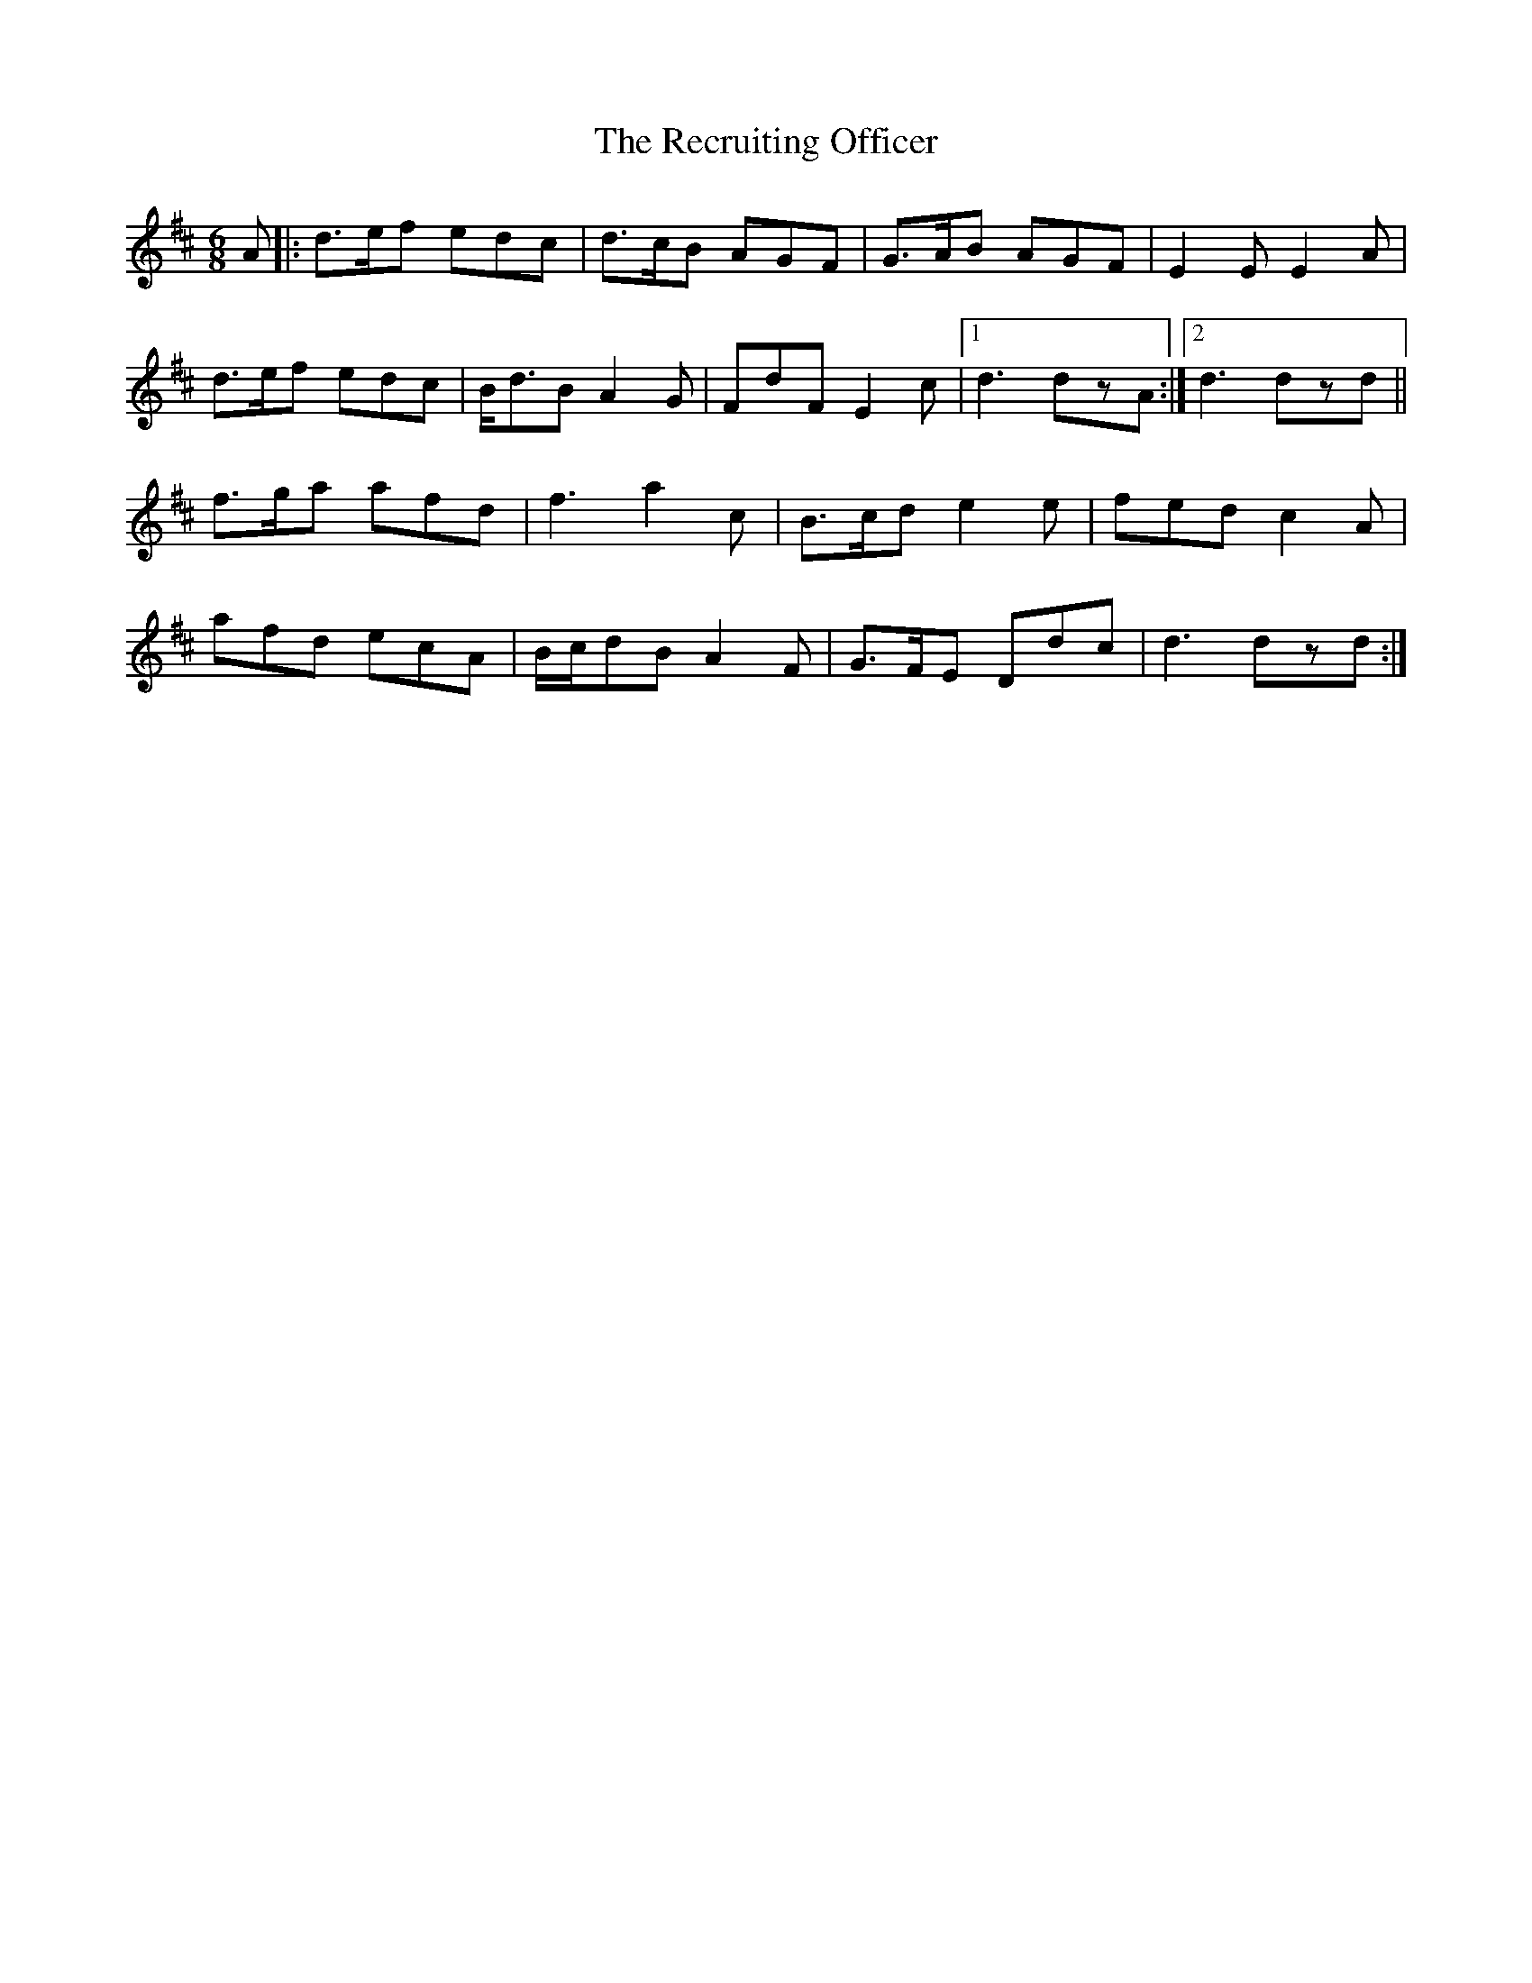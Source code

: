 X: 33848
T: Recruiting Officer, The
R: jig
M: 6/8
K: Dmajor
A|:d>ef edc|d>cB AGF|G>AB AGF|E2E E2A|
d>ef edc|B<dB A2G|FdF E2c|1 d3 dzA:|2 d3 dzd||
f>ga afd|f3 a2c|B>cd e2e|fed c2A|
afd ecA|B/c/dB A2F|G>FE Ddc|d3 dzd:|


